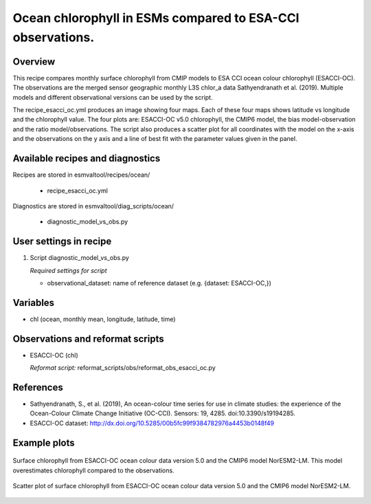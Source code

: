 .. _recipes_esaccioc:
   
Ocean chlorophyll in ESMs compared to ESA-CCI observations.
===========================================================

Overview
--------

This recipe compares monthly surface chlorophyll from CMIP models to ESA CCI ocean colour chlorophyll (ESACCI-OC). The observations are the merged sensor geographic monthly L3S chlor_a data Sathyendranath et al. (2019). Multiple models and different observational versions can be used by the script.

The recipe_esacci_oc.yml produces an image showing four maps. Each of these four maps shows latitude vs longitude and the chlorophyll value. The four plots are: ESACCI-OC v5.0 chlorophyll, the CMIP6 model, the bias model-observation and the ratio model/observations. The script also produces a scatter plot for all coordinates with the model on the x-axis and the observations on the y axis and a line of best fit with the parameter values given in the panel.


Available recipes and diagnostics
---------------------------------

Recipes are stored in esmvaltool/recipes/ocean/

    * recipe_esacci_oc.yml

Diagnostics are stored in esmvaltool/diag_scripts/ocean/

    * diagnostic_model_vs_obs.py


User settings in recipe
-----------------------

#. Script diagnostic_model_vs_obs.py

   *Required settings for script*

   * observational_dataset: name of reference dataset (e.g. {dataset: ESACCI-OC,})


Variables
---------

* chl (ocean, monthly mean, longitude, latitude, time)


Observations and reformat scripts
---------------------------------

* ESACCI-OC (chl)

  *Reformat script:* reformat_scripts/obs/reformat_obs_esacci_oc.py


References
----------

* Sathyendranath, S., et al. (2019), An ocean-colour time series for use in climate studies: the experience of the Ocean-Colour Climate Change Initiative (OC-CCI). Sensors: 19, 4285. doi:10.3390/s19194285.
* ESACCI-OC dataset: http://dx.doi.org/10.5285/00b5fc99f9384782976a4453b0148f49

Example plots
-------------

.. _fig_ocdiag_maps:
.. figure::  /recipes/figures/ocean/model_vs_obs_MassConcentrationofTotalPhytoplanktonExpressedasChlorophyllinSeaWater_NorESM2-LM_ESACCI-OC__maps.png
   :align:   center
   :width:   12cm

   Surface chlorophyll from ESACCI-OC ocean colour data version 5.0 and the
   CMIP6 model NorESM2-LM. This model overestimates chlorophyll compared to
   the observations.

.. _fig_ocdiag_scatter:
.. figure::  /recipes/figures/ocean/model_vs_obs_MassConcentrationofTotalPhytoplanktonExpressedasChlorophyllinSeaWater_NorESM2-LM_ESACCI-OC__scatter.png
   :align:   center
   :width:   8cm

   Scatter plot of surface chlorophyll from ESACCI-OC ocean colour data
   version 5.0 and the CMIP6 model NorESM2-LM.
